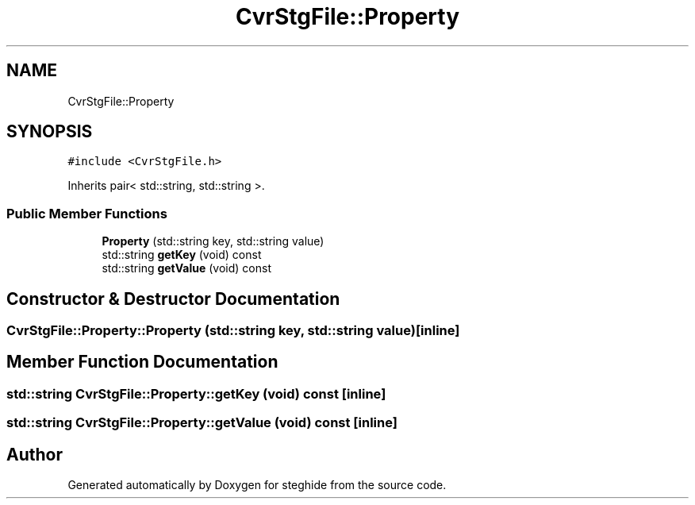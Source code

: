 .TH "CvrStgFile::Property" 3 "Thu Aug 17 2017" "Version 0.5.1" "steghide" \" -*- nroff -*-
.ad l
.nh
.SH NAME
CvrStgFile::Property
.SH SYNOPSIS
.br
.PP
.PP
\fC#include <CvrStgFile\&.h>\fP
.PP
Inherits pair< std::string, std::string >\&.
.SS "Public Member Functions"

.in +1c
.ti -1c
.RI "\fBProperty\fP (std::string key, std::string value)"
.br
.ti -1c
.RI "std::string \fBgetKey\fP (void) const"
.br
.ti -1c
.RI "std::string \fBgetValue\fP (void) const"
.br
.in -1c
.SH "Constructor & Destructor Documentation"
.PP 
.SS "CvrStgFile::Property::Property (std::string key, std::string value)\fC [inline]\fP"

.SH "Member Function Documentation"
.PP 
.SS "std::string CvrStgFile::Property::getKey (void) const\fC [inline]\fP"

.SS "std::string CvrStgFile::Property::getValue (void) const\fC [inline]\fP"


.SH "Author"
.PP 
Generated automatically by Doxygen for steghide from the source code\&.
